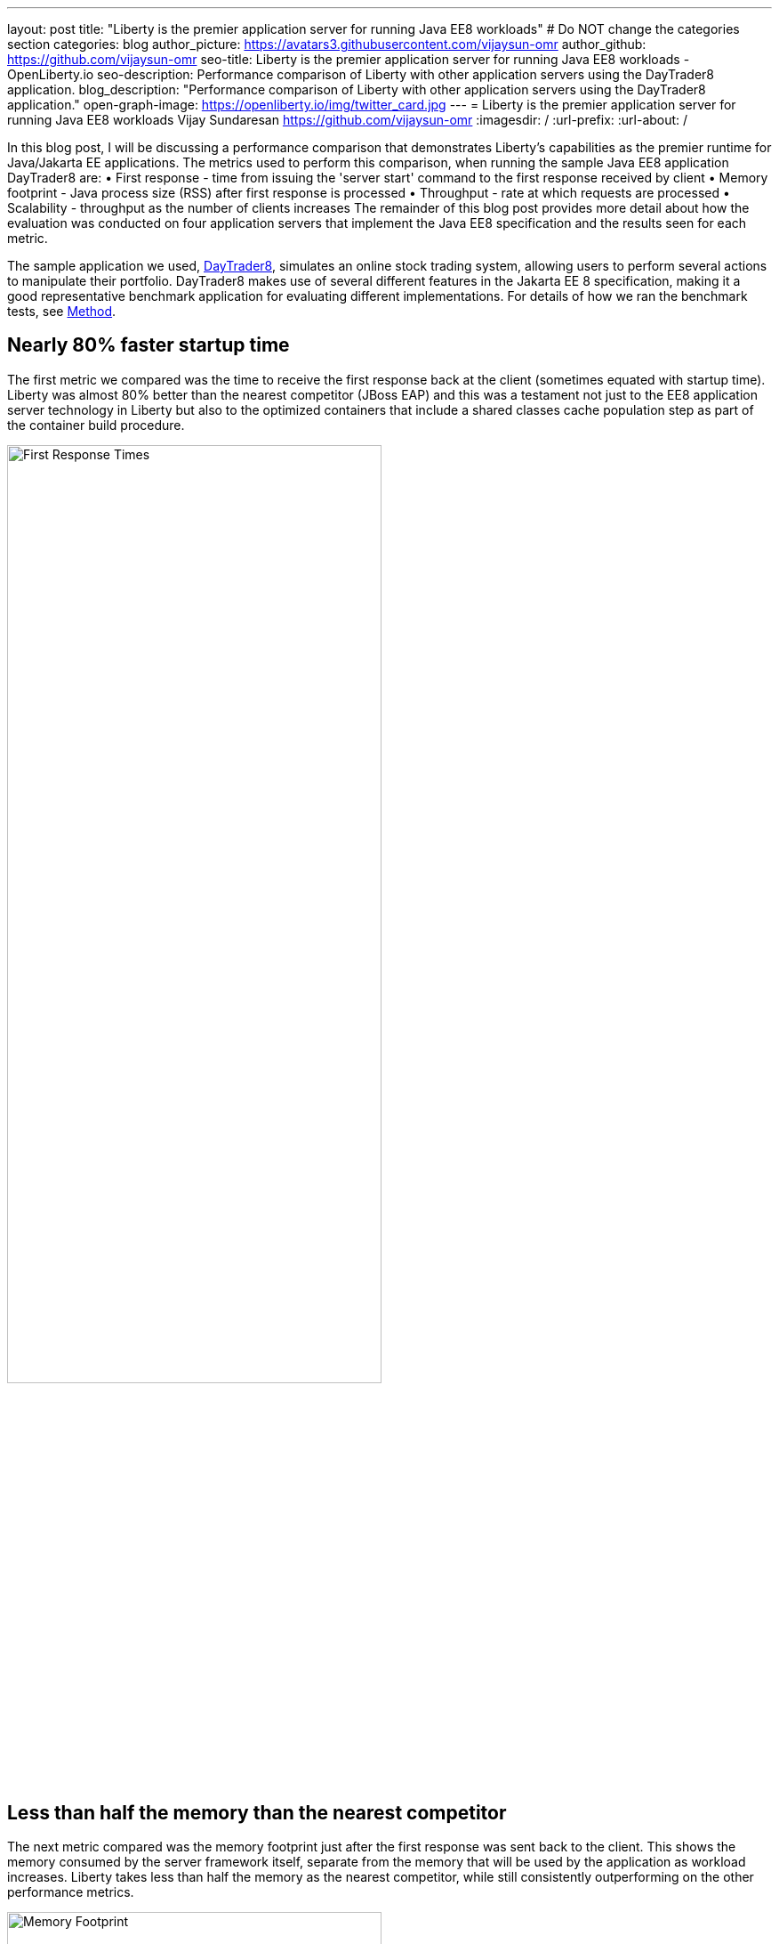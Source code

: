 ---
layout: post
title: "Liberty is the premier application server for running Java EE8 workloads"
# Do NOT change the categories section
categories: blog
author_picture: https://avatars3.githubusercontent.com/vijaysun-omr
author_github: https://github.com/vijaysun-omr
seo-title: Liberty is the premier application server for running Java EE8 workloads - OpenLiberty.io
seo-description: Performance comparison of Liberty with other application servers using the DayTrader8 application.
blog_description: "Performance comparison of Liberty with other application servers using the DayTrader8 application."
open-graph-image: https://openliberty.io/img/twitter_card.jpg
---
= Liberty is the premier application server for running Java EE8 workloads
Vijay Sundaresan <https://github.com/vijaysun-omr>
:imagesdir: /
:url-prefix:
:url-about: /
//Blank line here is necessary before starting the body of the post.

// // // // // // // //
// In the preceding section:
// Do not insert any blank lines between any of the lines.
//
// "open-graph-image" is set to OL logo. Whenever possible update this to a more appriopriate/specific image (For example if present a image that is being used in the post). However, it
// can be left empty which will set it to the default
//
// Replace TITLE with the blog post title.
// Replace AUTHOR_NAME with your name as first author.
// Replace GITHUB_USERNAME with your GitHub username eg: lauracowen
// Replace DESCRIPTION with a short summary (~60 words) of the release (a more succinct version of the first paragraph of the post).
//
// Replace AUTHOR_NAME with your name as you'd like it to be displayed, eg: Laura Cowen
//
// Example post: 2020-04-02-generate-microprofile-rest-client-code.adoc
//
// If adding image into the post add :
// -------------------------
// [.img_border_light]
// image::img/blog/FILE_NAME[IMAGE CAPTION ,width=70%,align="center"]
// -------------------------
// "[.img_border_light]" = This adds a faint grey border around the image to make its edges sharper. Use it around screenshots but not           
// around diagrams. Then double check how it looks.
// There is also a "[.img_border_dark]" class which tends to work best with screenshots that are taken on dark backgrounds.
// Change "FILE_NAME" to the name of the image file. Also make sure to put the image into the right folder which is: img/blog
// change the "IMAGE CAPTION" to a couple words of what the image is
// // // // // // // //

In this blog post, I will be discussing a performance comparison that demonstrates Liberty’s capabilities as the premier runtime for Java/Jakarta EE applications. The metrics used to perform this comparison, when running the sample Java EE8 application DayTrader8 are:  
•	First response - time from issuing the 'server start' command to the first response received by client 
•	Memory footprint - Java process size (RSS) after first response is processed 
•	Throughput - rate at which requests are processed 
•	Scalability - throughput as the number of clients increases 
The remainder of this blog post provides more detail about how the evaluation was conducted on four application servers that implement the Java EE8 specification and the results seen for each metric.

The sample application we used, link:https://github.com/OpenLiberty/sample.daytrader8[DayTrader8], simulates an online stock trading system, allowing users to perform several actions to manipulate their portfolio. DayTrader8 makes use of several different features in the Jakarta EE 8 specification, making it a good representative benchmark application for evaluating different implementations. For details of how we ran the benchmark tests, see <<method, Method>>.

== Nearly 80% faster startup time

The first metric we compared was the time to receive the first response back at the client (sometimes equated with startup time). Liberty was almost 80% better than the nearest competitor (JBoss EAP) and this was a testament not just to the EE8 application server technology in Liberty but also to the optimized containers that include a shared classes cache population step as part of the container build procedure.    

[.img_border_light]
image::img/blog/dt8pic1.png[First Response Times,width=70%,align="center"]

== Less than half the memory than the nearest competitor

The next metric compared was the memory footprint just after the first response was sent back to the client. This shows the memory consumed by the server framework itself, separate from the memory that will be used by the application as workload increases. Liberty takes less than half the memory as the nearest competitor, while still consistently outperforming on the other performance metrics.  

[.img_border_light]
image::img/blog/dt8pic2.png[Memory Footprint,width=70%,align="center"]

== Higher throughput than competitors

Throughput is usually the metric many customers associate with “performance” since it measures the number of requests that the application server was able to handle in a fixed unit of time. As the graph shows, Liberty has higher throughput than the other runtimes. Liberty's very well-tuned Jakarta  EE 8 implementation is designed for both optimal peak throughput performance and judicious resource use. 

[.img_border_light]
image::img/blog/dt8pic3.png[Throughput,width=70%,align="center"]

== Scales up with load increases to higher throughput than competitors

The final metric that we evaluated was "scaling up", the scalability of the server instance. In this evaluation we varied the number of simultaneous client requests (we were using JMeter to drive the load) so that we could get a view into the runtime’s behavior at different load levels to assess if the previously described throughput differences were unique to a particular configuration.

The scalability experiments used two CPUs overall, so it was relatively easy to saturate the CPU with a moderate number of client requests as can be seen by the throughput curves flattening out in the following chart. Once again Liberty stands out for the superior throughput at many different load levels showing that it can scale up consistently as load increases.

[.img_border_light]
image::img/blog/dt8pic4.png[Throughput,width=70%,align="center"]

== Less memory with higher throughput during load

To get a view into physical memory use (RSS) during load, we also plotted the ratio between throughput and memory at the different load levels to provide a view into how much “throughput per byte of memory” is being delivered by the different runtimes. This last graph shows an even larger advantage for Liberty which was able to deliver higher throughput while simultaneously taking less memory during load. 

[.img_border_light]
image::img/blog/dt8pic5.png[Throughput/Memory,width=70%,align="center"]

== Conclusion

We evaluated the performance of different Jakarta EE 8 runtime workloads in containers, and Open Liberty came out on top in all metrics, showing how it is the most performant and cost-effective option that can  link:{url-prefix}/blog/2020/10/21/memory-footprint-throughput.html[help users save money] when running Java EE and Jakarta EE workloads.

We encourage you to try out Liberty for your application to experience these performance benefits, and we would love to hear any feedback that you might have as well! 

If you're new to Open Liberty, try out our link:{url-prefix}/guides/getting-started.html[Getting Started guide]. Or find out more about link:{url-prefix}/blog/2022/06/13/mpJWT-performance-improvements.html[how we doubled throughput of microservices secured with JWT].


// // // // // // // //
// LINKS
//
// OpenLiberty.io site links:
// link:/guides/microprofile-rest-client.html[Consuming RESTful Java microservices]
// 
// Off-site links:
// link:https://openapi-generator.tech/docs/installation#jar[Download Instructions]
//
// // // // // // // //
